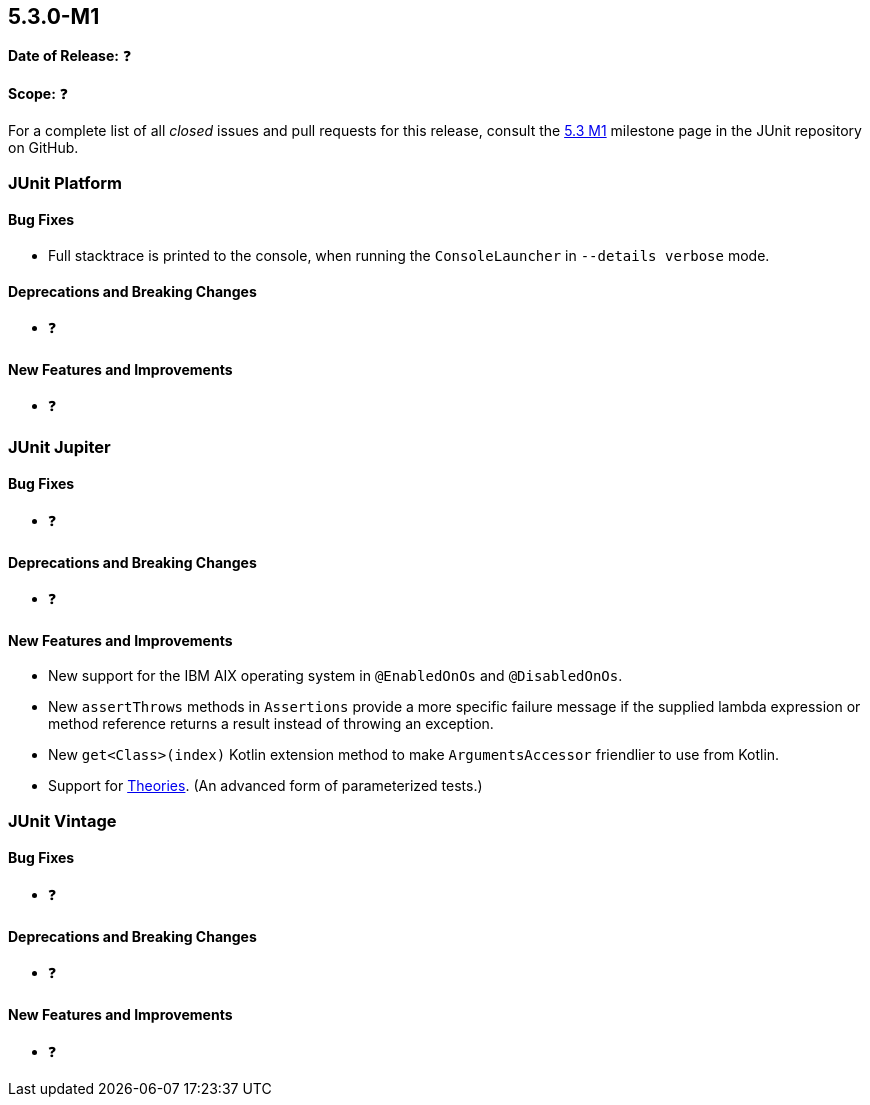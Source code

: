 [[release-notes-5.3.0-M1]]
== 5.3.0-M1

*Date of Release:* ❓

*Scope:* ❓

For a complete list of all _closed_ issues and pull requests for this release, consult the
link:{junit5-repo}+/milestone/23?closed=1+[5.3 M1] milestone page in the JUnit repository
on GitHub.


[[release-notes-5.3.0-M1-junit-platform]]
=== JUnit Platform

==== Bug Fixes

* Full stacktrace is printed to the console, when running the `ConsoleLauncher`
  in `--details verbose` mode.

==== Deprecations and Breaking Changes

* ❓

==== New Features and Improvements

* ❓


[[release-notes-5.3.0-M1-junit-jupiter]]
=== JUnit Jupiter

==== Bug Fixes

* ❓

==== Deprecations and Breaking Changes

* ❓

==== New Features and Improvements

* New support for the IBM AIX operating system in `@EnabledOnOs` and `@DisabledOnOs`.
* New `assertThrows` methods in `Assertions` provide a more specific failure message if
  the supplied lambda expression or method reference returns a result instead of throwing
  an exception.
* New `get<Class>(index)` Kotlin extension method to make `ArgumentsAccessor` friendlier
  to use from Kotlin.
* Support for <<../user-guide/index.adoc#writing-tests-theories, Theories>>. (An advanced
  form of parameterized tests.)

[[release-notes-5.3.0-M1-junit-vintage]]
=== JUnit Vintage

==== Bug Fixes

* ❓

==== Deprecations and Breaking Changes

* ❓

==== New Features and Improvements

* ❓
